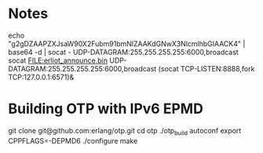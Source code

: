 
* Notes
echo "g2gDZAAPZXJsaW90X2Fubm91bmNlZAAKdGNwX3NlcmlhbGIAACK4" | base64 -d | socat - UDP-DATAGRAM:255.255.255.255:6000,broadcast
socat FILE:erliot_announce.bin UDP-DATAGRAM:255.255.255.255:6000,broadcast
(socat TCP-LISTEN:8888,fork TCP:127.0.0.1:6571)&


* Building OTP with IPv6 EPMD
git clone git@github.com:erlang/otp.git
cd otp
./otp_build autoconf
export CPPFLAGS=-DEPMD6
./configure
make
